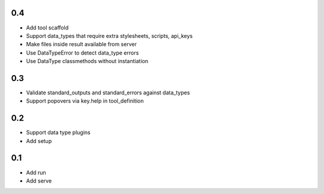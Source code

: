 0.4
---
- Add tool scaffold
- Support data_types that require extra stylesheets, scripts, api_keys
- Make files inside result available from server
- Use DataTypeError to detect data_type errors
- Use DataType classmethods without instantiation

0.3
---
- Validate standard_outputs and standard_errors against data_types
- Support popovers via key.help in tool_definition

0.2
---
- Support data type plugins
- Add setup

0.1
---
- Add run
- Add serve
